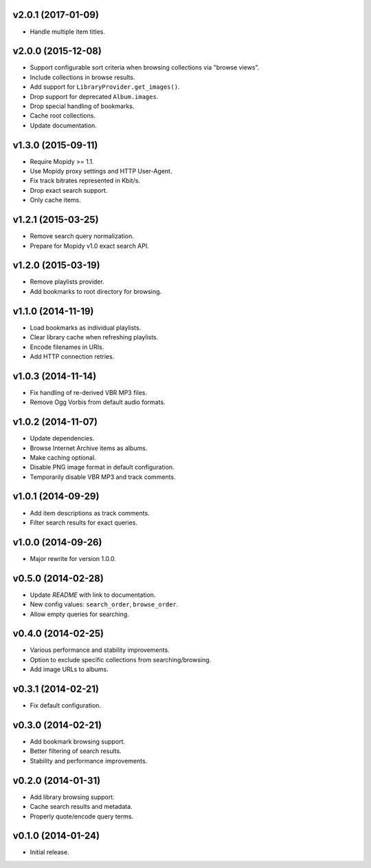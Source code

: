 v2.0.1 (2017-01-09)
-------------------

- Handle multiple item titles.


v2.0.0 (2015-12-08)
-------------------

- Support configurable sort criteria when browsing collections via
  "browse views".

- Include collections in browse results.

- Add support for ``LibraryProvider.get_images()``.

- Drop support for deprecated ``Album.images``.

- Drop special handling of bookmarks.

- Cache root collections.

- Update documentation.


v1.3.0 (2015-09-11)
-------------------

- Require Mopidy >= 1.1.

- Use Mopidy proxy settings and HTTP User-Agent.

- Fix track bitrates represented in Kbit/s.

- Drop exact search support.

- Only cache items.


v1.2.1 (2015-03-25)
-------------------

- Remove search query normalization.

- Prepare for Mopidy v1.0 exact search API.


v1.2.0 (2015-03-19)
-------------------

- Remove playlists provider.

- Add bookmarks to root directory for browsing.


v1.1.0 (2014-11-19)
-------------------

- Load bookmarks as individual playlists.

- Clear library cache when refreshing playlists.

- Encode filenames in URIs.

- Add HTTP connection retries.


v1.0.3 (2014-11-14)
-------------------

- Fix handling of re-derived VBR MP3 files.

- Remove Ogg Vorbis from default audio formats.


v1.0.2 (2014-11-07)
-------------------

- Update dependencies.

- Browse Internet Archive items as albums.

- Make caching optional.

- Disable PNG image format in default configuration.

- Temporarily disable VBR MP3 and track comments.


v1.0.1 (2014-09-29)
-------------------

- Add item descriptions as track comments.

- Filter search results for exact queries.


v1.0.0 (2014-09-26)
-------------------

- Major rewrite for version 1.0.0.


v0.5.0 (2014-02-28)
-------------------

- Update `README` with link to documentation.

- New config values: ``search_order``, ``browse_order``.

- Allow empty queries for searching.


v0.4.0 (2014-02-25)
-------------------

- Various performance and stability improvements.

- Option to exclude specific collections from searching/browsing.

- Add image URLs to albums.


v0.3.1 (2014-02-21)
-------------------

- Fix default configuration.


v0.3.0 (2014-02-21)
-------------------

- Add bookmark browsing support.

- Better filtering of search results.

- Stability and performance improvements.


v0.2.0 (2014-01-31)
-------------------

- Add library browsing support.

- Cache search results and metadata.

- Properly quote/encode query terms.


v0.1.0 (2014-01-24)
-------------------

- Initial release.
